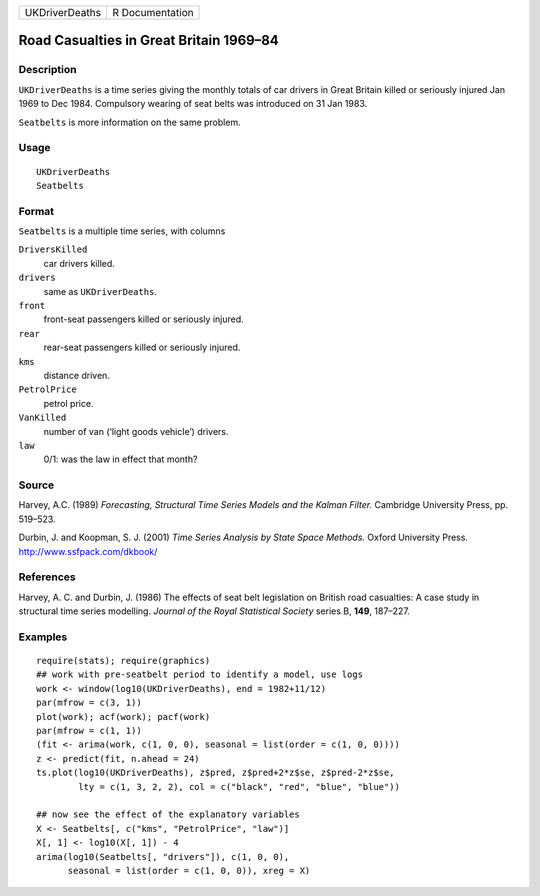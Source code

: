 +----------------+-----------------+
| UKDriverDeaths | R Documentation |
+----------------+-----------------+

Road Casualties in Great Britain 1969–84
----------------------------------------

Description
~~~~~~~~~~~

``UKDriverDeaths`` is a time series giving the monthly totals of car
drivers in Great Britain killed or seriously injured Jan 1969 to Dec
1984. Compulsory wearing of seat belts was introduced on 31 Jan 1983.

``Seatbelts`` is more information on the same problem.

Usage
~~~~~

::

    UKDriverDeaths
    Seatbelts

Format
~~~~~~

``Seatbelts`` is a multiple time series, with columns

``DriversKilled``
    car drivers killed.

``drivers``
    same as ``UKDriverDeaths``.

``front``
    front-seat passengers killed or seriously injured.

``rear``
    rear-seat passengers killed or seriously injured.

``kms``
    distance driven.

``PetrolPrice``
    petrol price.

``VanKilled``
    number of van (‘light goods vehicle’) drivers.

``law``
    0/1: was the law in effect that month?

Source
~~~~~~

Harvey, A.C. (1989) *Forecasting, Structural Time Series Models and the
Kalman Filter.* Cambridge University Press, pp. 519–523.

Durbin, J. and Koopman, S. J. (2001) *Time Series Analysis by State
Space Methods.* Oxford University Press. http://www.ssfpack.com/dkbook/

References
~~~~~~~~~~

Harvey, A. C. and Durbin, J. (1986) The effects of seat belt legislation
on British road casualties: A case study in structural time series
modelling. *Journal of the Royal Statistical Society* series B, **149**,
187–227.

Examples
~~~~~~~~

::

    require(stats); require(graphics)
    ## work with pre-seatbelt period to identify a model, use logs
    work <- window(log10(UKDriverDeaths), end = 1982+11/12)
    par(mfrow = c(3, 1))
    plot(work); acf(work); pacf(work)
    par(mfrow = c(1, 1))
    (fit <- arima(work, c(1, 0, 0), seasonal = list(order = c(1, 0, 0))))
    z <- predict(fit, n.ahead = 24)
    ts.plot(log10(UKDriverDeaths), z$pred, z$pred+2*z$se, z$pred-2*z$se,
            lty = c(1, 3, 2, 2), col = c("black", "red", "blue", "blue"))

    ## now see the effect of the explanatory variables
    X <- Seatbelts[, c("kms", "PetrolPrice", "law")]
    X[, 1] <- log10(X[, 1]) - 4
    arima(log10(Seatbelts[, "drivers"]), c(1, 0, 0),
          seasonal = list(order = c(1, 0, 0)), xreg = X)
